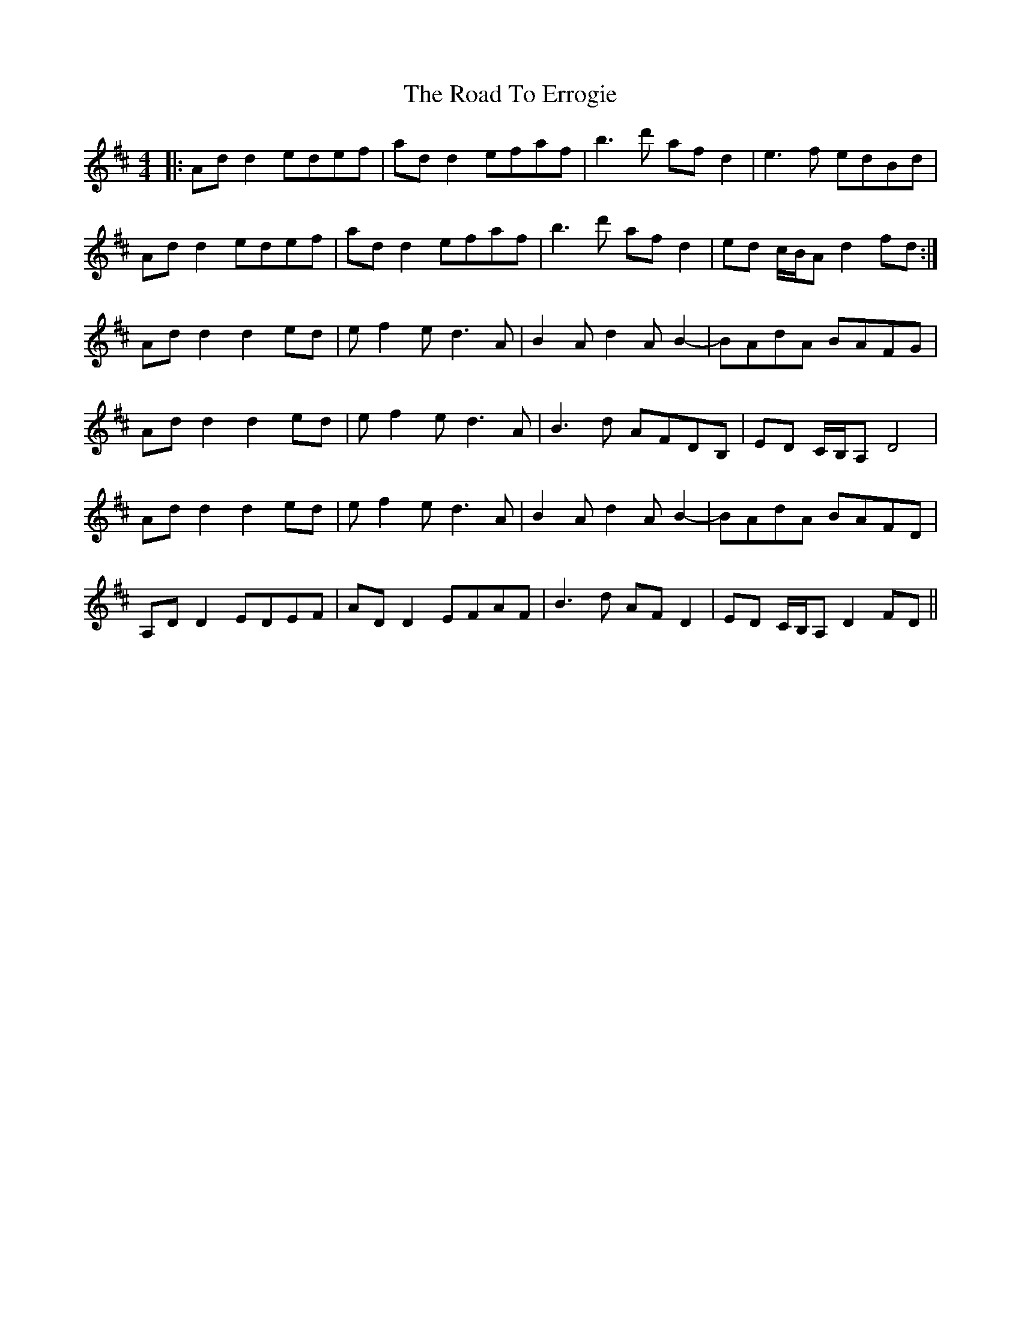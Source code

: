 X: 34691
T: Road To Errogie, The
R: reel
M: 4/4
K: Dmajor
|:Add2 edef|add2 efaf|b3d' afd2|e3f edBd|
Add2 edef|add2 efaf|b3d' afd2|ed c/B/A d2 fd:|
Add2 d2ed|ef2e d3A|B2Ad2AB2-|BAdA BAFG|
Add2 d2ed|ef2e d3A|B3d AFDB,|ED C/B,/A, D4|
Add2 d2ed|ef2e d3A|B2Ad2AB2-|BAdA BAFD|
A,DD2 EDEF|ADD2 EFAF|B3d AFD2|ED C/B,/A, D2 FD||

